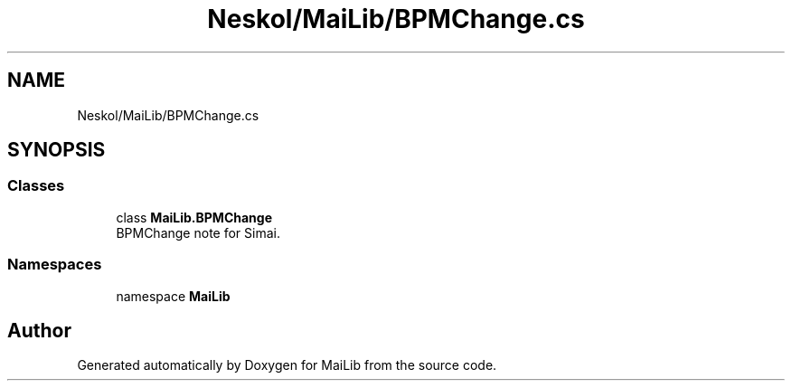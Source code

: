 .TH "Neskol/MaiLib/BPMChange.cs" 3 "Sun Feb 5 2023" "Version 1.0.4.0" "MaiLib" \" -*- nroff -*-
.ad l
.nh
.SH NAME
Neskol/MaiLib/BPMChange.cs
.SH SYNOPSIS
.br
.PP
.SS "Classes"

.in +1c
.ti -1c
.RI "class \fBMaiLib\&.BPMChange\fP"
.br
.RI "BPMChange note for Simai\&. "
.in -1c
.SS "Namespaces"

.in +1c
.ti -1c
.RI "namespace \fBMaiLib\fP"
.br
.in -1c
.SH "Author"
.PP 
Generated automatically by Doxygen for MaiLib from the source code\&.
